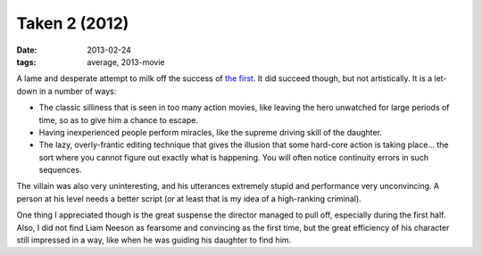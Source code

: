Taken 2 (2012)
==============

:date: 2013-02-24
:tags: average, 2013-movie



A lame and desperate attempt to milk off the success of `the first`_. It
did succeed though, but not artistically. It is a let-down in a number
of ways:

-  The classic silliness that is seen in too many action movies, like
   leaving the hero unwatched for large periods of time, so as to give
   him a chance to escape.

-  Having inexperienced people perform miracles, like the supreme
   driving skill of the daughter.

-  The lazy, overly-frantic editing technique that gives the illusion
   that some hard-core action is taking place... the sort where you
   cannot figure out exactly what is happening. You will often notice
   continuity errors in such sequences.

The villain was also very uninteresting, and his utterances extremely
stupid and performance very unconvincing. A person at his level needs a
better script (or at least that is my idea of a high-ranking criminal).

One thing I appreciated though is the great suspense the director
managed to pull off, especially during the first half. Also, I did not
find Liam Neeson as fearsome and convincing as the first time, but the
great efficiency of his character still impressed in a way, like when he
was guiding his daughter to find him.

.. _the first: http://movies.tshepang.net/taken-2008
